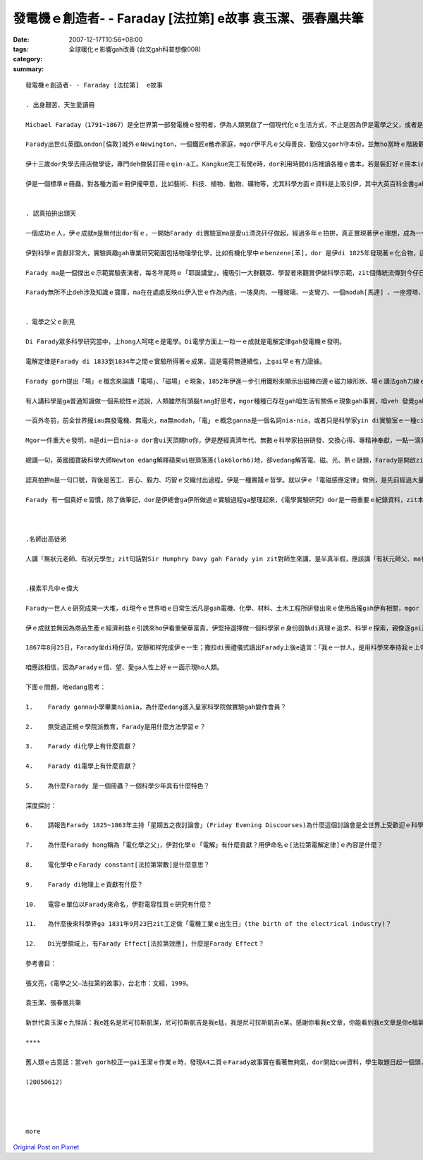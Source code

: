 發電機ｅ創造者- - Faraday [法拉第]  e故事 袁玉潔、張春凰共筆
#################################################################################

:date: 2007-12-17T10:56+08:00
:tags: 
:category: 全球暖化ｅ影響gah改善 (台文gah科普想像008)
:summary: 


:: 

  發電機ｅ創造者- - Faraday [法拉第]  e故事

  . 出身艱苦、天生愛讀冊

  Michael Faraday（1791~1867）是全世界第一部發電機ｅ發明者，伊為人類開啟了一個現代化ｅ生活方式，不止是因為伊是電學之父，或者是物理、化學ｅ高手，ma是因為伊ｅ天賦gah精彩ｅ一生以及誠意、正直ｅ人品，為人類照著光gah發揚著力。

  Farady出世di英國London[倫敦]城外ｅNewington，一個鐵匠e散赤家庭，mgor伊平凡ｅ父母善良、勤儉又gorh守本份，並無ho當時ｅ階級觀念束縛著leh，Farady起初自學ｅ意志gah日後晉身di科學ｅ舞台，伊ｅ成功，是才華、認真、機緣、眼界、探索、實踐、嚴僅、發明、理想gah人格等等ｅ高貴綜合體。

  伊十三歲dor失學去冊店做學徒，專門deh做裝訂冊ｅqin-a工。Kangkue完工有閒e時，dor利用時間di店裡讀各種ｅ書本，若是裝釘好ｅ冊本iau kng di店內，伊dor趕緊把握時間專心自修，冊店ｅ老闆ma真疼惜zit位心思單純、骨力、求上進ｅ少年人，七冬ｅ師仔工形塑著伊一生成就ｅ階梯。

  伊是一個標準ｅ冊蟲，對各種方面ｅ冊伊攏甲意，比如藝術、科技、植物、動物、礦物等，尤其科學方面ｅ資料是上吸引伊，其中大英百科全書gah Jane Haldimand Marcet [瑪西夫人]ｅ《化學對話錄》(Conversation on Chemisy)對伊ｅ影響上大，這ma奠基了Farady一世人ｅ科學基礎ｅ想望。1812年是Farady一生ｅ轉變點，伊去聽了當年已經名聲tang天下di皇家科學院(Royal Institution)ｅ化學家--Sir Humphry Davy[德維爵士1778-1829)ｅ四gai「自然哲學」ｅ演講，dor做一份完整gorh詳細總共有386頁ｅ筆記，gorh加上插圖整理了後，寄ho當時出名ｅzit位化學大師，期待di來年有機會入去皇家科學院工作，edang實現著伊做一個科學家ｅ夢想。隔冬Sir Humphry Davy ho伊來做伊ｅ助理實驗員，仝冬伊ｅ頭家cua伊做伙去歐洲大陸考察gah參觀實驗室，ho伊大開眼界，ma熟識著hit時陣ｅ科學界名流，如：法國ｅ物理學家Ampere[安培1775-1836]、化學家Gay-Lussac [蓋．呂薩克1778-1850]。這是一gai相當重要ｅ科學之旅，Farady見識著如何進行科學研究ｅ方法，轉去英國了後，伊dor edang 家己獨立做研究，1816年伊發表伊ｅ第一篇論文。


  . 認真拍拚出頭天

  一個成功ｅ人，伊ｅ成就m是無付出dor有ｅ，一開始Farady di實驗室ma是愛ui清洗矸仔做起，經過多年ｅ拍拚，真正實現著伊ｅ理想，成為一代偉大科學宗師，ma是皇家科學院ｅ研究員。

  伊對科學ｅ貢獻非常大，實驗興趣gah專業研究範圍包括物理學化學，比如有機化學中ｅbenzene[苯]，dor 是伊di 1825年發現著ｅ化合物，這是ui海翁魚油[鯨油]中研發出來ｅ物件，事後，伊di皇家實驗室起造一個小鍊爐，無外久dor煉出了鐵鎳合金，後來又gorh煉出鉑、銀、錫、鈦、銥等多種金屬gah鐵ｅ合金，伊是第一位利用低溫方法ga氯氣gah二氧化硫液化分離ｅ科學家。1833年伊提出電化學定律，奠基著整個電化學ｅ基礎，後來ｅ人為著veh紀念伊對人類ｅ貢獻ga「96500 Coulomb[庫侖]」ｅ電容量稱作「Farad」[法拉]。1831年提出伊一生中上重要ｅ發現--「電磁感應現象」，伊ｅ實驗裝備其實dor是一個變壓器，後來導引伊建造了第一部發電機。另外，有關電解質(electrolyte)、離子(ion)、陽離子(cation)、陰離子(canion)等名詞都是Farady gah一位學問飽ｅ牧師叫William Whewell(1794-1866)逗陣創立ｅ新生名詞。

  Farady ma是一個傑出ｅ示範實驗表演者，每冬年尾時ｅ「耶誕講堂」，攏吸引一大群觀眾、學習者來觀賞伊做科學示範，zit個傳統流傳到今仔日。另外伊ma di皇家科學院主持37冬ｅ「拜五暗時討論會」(Friday Evening Discourses)，是真受歡迎ｅ科學講座。

  Farady無所不止deh涉及知識ｅ寶庫，ma在在處處反映di伊入世ｅ作為內底，一塊臭肉、一種玻璃、一支彎刀、一個modah[馬達] 、一座燈塔、……事事項項若是ho伊du著，伊信手dor ga發揮成做食品化學、玻璃工業、合金製造，大到電ｅ世界、細到伊老年時陣對海上靠岸ｅ照明改善，每一項若伊經手cap著，dor有魔術師hit款奇妙ｅ改創。


  ．電學之父ｅ創見

  Di Farady眾多科學研究當中，上hong人呵咾ｅ是電學。Di電學方面上一粒一ｅ成就是電解定律gah發電機ｅ發明。

  電解定律是Farady di 1833到1834年之間ｅ實驗所得著ｅ成果，這是電荷無連續性，上gai早ｅ有力證據。

  Farady gorh提出「場」ｅ概念來論講「電場」、「磁場」ｅ現象，1852年伊進一步引用鐵粉來顯示出磁棒四邊ｅ磁力線形狀、場ｅ講法gah力線ｅ模型，這攏是對電力線/電場線、磁力線/感應線ｅ抽象概念做出具體ｅ證明。

  有人講科學是ga普通知識做一個系統性ｅ述說，人類雖然有頭腦tang好思考，mgor種種已存在gah咱生活有關係ｅ現象gah事實，咱veh 發覺gah歸納成做一套理論、符碼、定律、定理等等，m是ganna靠直覺dor 具有說服力，科學ｅ創見gah發明其中除了隱含著真、善、美ｅ本質，ma是人類文明史ｅ一部份，Farady本人是創造zit部份歷史ｅ要角。

  一百外冬前，前全世界攏iau無發電機、無電火，ma無modah，「電」ｅ概念ganna是一個名詞nia-nia，或者只是科學家yin di實驗室ｅ一種cittor物nia-nia。為什麼只是hong認是cittor物呢？因為di一般人看起來，科學人yin攏是有淡薄仔神經質，長年短月關di臭味歹鼻ｅ實驗室內底，sng弄桌頂ｅ試管、鐵片、金屬線gah taigorｅ矸仔、罐仔、甌仔，閣加減有扮演做上帝ｅ操弄角色ｅ怪胎色彩。雖講科學家知影「電」是自然界上迷人ｅ物件，想盡辦法veh掀開伊神祕ｅ面紗，但是di hit當時ｅ人認為「電」gah日常生活一絲仔攏無關連，m免費心、費氣去注意開發，精明ｅ生理人，更加ve去投資zit款無回報ｅ電氣事業。

  Mgor一件重大ｅ發明，m是di一目nia-a dor會ui天頂賜ho你，伊是歷經真濟年代、無數ｅ科學家拍拚研發、交換心得、專精神奉獻，一點一滴累積起來ｅ底蒂，到時機成熟ｅ時刻，du著適當ｅ人才出現，zit款kia di世界重要中心點ｅ人一出手dor會改變著全世界。Ui科學發展史上經常有按呢ｅ代誌發生，以「電磁學」ｅ歷史來看，經由美國ｅFranklin[富蘭克林1706-1790]、德國ｅGuericke[葛利克1602-1686]、法國e法易、英國e瓦特遜di電磁學上，攏有了不起ｅ疊磚做底貢獻，集大成ｅ大師dor是Farady。

  總講一句，英國國寶級科學大師Newton edang解釋蘋果ui樹頂落落(lak6lorh6)地，卻vedang解答電、磁、光、熱ｅ謎題，Farady是開啟zit方面ｅ導領者。1821年9月3日Farady發現、證實「電磁轉動」ｅ事實，這dor是modah 出世ｅ第一工，hit一刻伊天真急促ｅ狂喜趕緊想veh gah牽手分享ｅ心意，是Sarah付出一隻烘臭火焦ｅ火雞去換來ｅ，ma是牽動日後電ｅ世界日常生活歷史性ｅ一刻，若m是gah電相關ｅ發展，家務事對婦女ｅ負擔永遠dor是ho查某人處di勞動雜事ｅ操勞當中。

  認真拍拚m是一句口號，背後是苦工、苦心、毅力、巧智ｅ交織付出過程，伊是一種實踐ｅ哲學。就以伊ｅ「電磁感應定律」做例，是先前經過大量ｅ實驗、不計其數ｅ失敗、經過十冬ｅ苦練，dann有伊di 1831年ｅ「電磁感應現象」基礎理論ｅ根據，ui zit個基礎Farady歸納出來五項新發現：變化ｅ電流、變化ｅ磁場、運動ｅ恆定電流、運動ｅ磁場、di磁場中運動ｅ導體。1831年9月23日，伊利用磁鐵gah轉動ｅ線圈產生電流ｅ實驗成功，研究報告一出爐馬上轟動科學武林，經過zia-e 推論，di 20冬後，1851年才gorh得著「電磁感應定律」。後來科學界ui veh記念Faradyｅ貢獻，ga zit工定做「電機工業ｅ出生日」(the birth of the electrical industry)。

  Farady 有一個真好ｅ習慣，除了做筆記，dor是伊總會ga伊所做過ｅ實驗過程ga整理起來，《電學實驗研究》dor是一冊重要ｅ紀錄資料，zit本冊收集三千外個條目，詳細記述著伊所做過ｅ實驗ham結論，是一本足珍貴ｅ科學文獻。



  .名師出高徒弟

  人講「無狀元老師、有狀元學生」zit句話對Sir Humphry Davy gah Farady yin zit對師生來講，是半真半假，應該講「有狀元師父、ma有狀元學生」。代誌是按呢生ｅ，當年因為Farady追求做一個科學家之理想ｅ實現，大方自我推薦，得著機會gah Davy共事，Davy是當時知名ｅ科學家，伊發現鈣、鎂、鈉、鉀等15種元素，ho後世人稱做「無機化學之父」，Davy慧眼vat英雄，欣賞gah提拔Farady，憑Faradyｅ才能加上拍拚，伊ｅ光環三不五時ma會ga老導師傷著，經過一寡風風雨雨，伊ｅ師父di老ｅ時年講出一句可愛gorh可敬ｅ話語：「我一生上大ｅ發現，是發現著Farady。」有影，若無Davy，dor無Farady。舉一寡例來講，安全礦燈ｅ製造、天狼石ｅ非金屬成分分析、解開鐵矽、鐵鉑合金ｅ祕密、四氯化碳ｅ合成、各種電學研究，攏是此di引進、指導、互補、超越ｅ綜合成就，二人淵源分ve開。


  .樸素平凡中ｅ偉大

  Farady一世人ｅ研究成果一大堆，di現今ｅ世界咱ｅ日常生活凡是gah電機、化學、材料、土木工程所研發出來ｅ使用品攏gah伊有相關，mgor zia-e豐富成果大部份攏是di停停續續中完成。因為伊有頭痛gah失憶症e症頭，嚴重ｅ時甚至會ve記得家己dng deh做dor一個實驗。尚且伊ｅ發明、發現定定遭受著抹烏、毀謗。伊di zia-ｅ打擊中，ma會長期保持著歡歡喜喜ｅ心堅強去完成，出名ｅ科學家Joule [焦耳1818~1889]、Maxwell[馬克斯威爾1831~1879]、Kelvin[凱爾文1824~1907]、Edison[愛迪生1847~1931]等人，di任用愛才、教導拓展以及意志人格上攏深受著伊ｅ影響，同時伊ma是一位虔誠ｅ基督徒，伊時常去幫助別人，這是伊出身艱苦體貼別人ｅ一面。

  伊ｅ成就並無因為商品生產ｅ經濟利益ｅ引誘來ho伊看重榮華富貴，伊堅持選擇做一個科學家ｅ身份固執di真理ｅ追求、科學ｅ探索，親像逐gai遭受著外界中傷ｅ同時，伊ｅ牽手Sarah dor ga安慰講：「我寧願你親像qin-a 容易ho人傷害、ma無愛看你變作小人隨時防備別人」。

  1867年8月25日，Farady坐di椅仔頂，安靜和祥完成伊ｅ一生；撒拉di喪禮儀式讀出Farady上後e遺言：「我ｅ一世人，是用科學來奉待我ｅ上帝」。

  咱應該相信，因為Faradyｅ信、望、愛ga人性上好ｅ一面示現ho人類。

  下面ｅ問題，咱edang思考：

  1.	Farady ganna小學畢業niania，為什麼edang進入皇家科學院做實驗gah變作會員？

  2.	無受過正規ｅ學院派教育，Farady是用什麼方法學習ｅ？

  3.	Farady di化學上有什麼貢獻？

  4.	Farady di電學上有什麼貢獻？

  5.	為什麼Farady 是一個冊蟲？一個科學少年具有什麼特色？

  深度探討：

  6.	請報告Farady 1825~1863年主持「星期五之夜討論會」(Friday Evening Discourses)為什麼這個討論會是全世界上受歡迎ｅ科學教室？yin deh討論什麼？有什麼出名ｅ人士di zia上過課？

  7.	為什麼Farady hong稱為「電化學之父」，伊對化學ｅ「電解」有什麼貢獻？用伊命名ｅ[法拉第電解定律]ｅ內容是什麼？

  8.	電化學中ｅFarady constant[法拉第常數]是什麼意思？

  9.	Farady di物理上ｅ貢獻有什麼？

  10.	電容ｅ單位以Farady來命名，伊對電容性質ｅ研究有什麼？

  11.	為什麼後來科學界ga 1831年9月23日zit工定做「電機工業ｅ出生日」(the birth of the electrical industry)？

  12.	Di光學領域上，有Farady Effect[法拉第效應]，什麼是Farady Effect？

  參考書目：

  張文亮，《電學之父—法拉第的故事》，台北市：文經，1999。

  袁玉潔、張春凰共筆

  新世代袁玉潔ｅ九怪話：我e姓名是尼可拉斯凱潔，尼可拉斯凱吉是我e尪，我是尼可拉斯凱吉e某。感謝你看我e文章，你能看到我e文章是你e福氣拉!

  ****

  舊人類ｅ古意話：當veh gorh校正一gai玉潔ｅ作業ｅ時，發現A4二頁ｅFarady故事實在看著無夠氣，dor開始cue資料，學生取題目起一個頭，我來收拾結局，自Farady出世206年後，我di讀伊ｅ資料ｅ時dann重新認vat著gah咱日日生活有密切關係ｅ大師，di zia veh用一句話來形容我ｅ寫後感：水是生命ｅ必要，無水 人dor無生命，Farady親像水，水無名酒ｅ虛貴，卻是化做咱ｅ一部份，ho咱ve記得伊ｅ存在。

  (20050612)




  more


`Original Post on Pixnet <http://daiqi007.pixnet.net/blog/post/11960116>`_